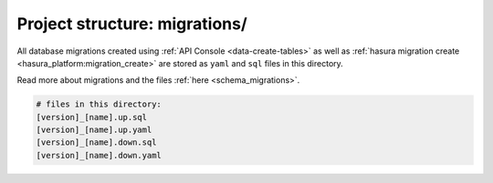 .. _hasura-project-directory-migrations:


Project structure: migrations/
==============================

All database migrations created using :ref:`API Console <data-create-tables>`  as well as :ref:`hasura migration create <hasura_platform:migration_create>` are stored as ``yaml`` and ``sql`` files in this directory.

Read more about migrations and the files :ref:`here <schema_migrations>`.

.. code-block:: bash

   # files in this directory:
   [version]_[name].up.sql
   [version]_[name].up.yaml
   [version]_[name].down.sql
   [version]_[name].down.yaml
